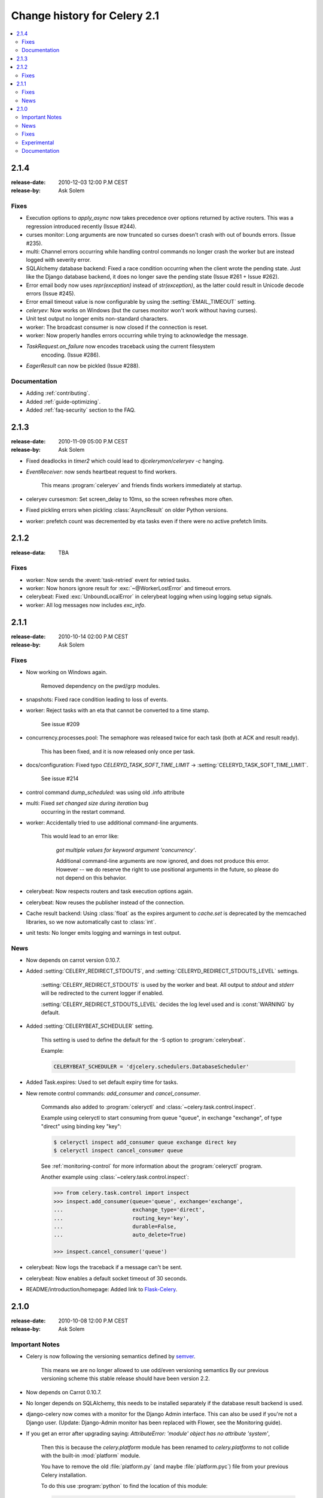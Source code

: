 .. _changelog-2.1:

===============================
 Change history for Celery 2.1
===============================

.. contents::
    :local:

.. _version-2.1.4:

2.1.4
=====
:release-date: 2010-12-03 12:00 P.M CEST
:release-by: Ask Solem

.. _v214-fixes:

Fixes
-----

* Execution options to `apply_async` now takes precedence over options
  returned by active routers.  This was a regression introduced recently
  (Issue #244).

* curses monitor: Long arguments are now truncated so curses
  doesn't crash with out of bounds errors.  (Issue #235).

* multi: Channel errors occurring while handling control commands no
  longer crash the worker but are instead logged with severity error.

* SQLAlchemy database backend: Fixed a race condition occurring when
  the client wrote the pending state.  Just like the Django database backend,
  it does no longer save the pending state (Issue #261 + Issue #262).

* Error email body now uses `repr(exception)` instead of `str(exception)`,
  as the latter could result in Unicode decode errors (Issue #245).

* Error email timeout value is now configurable by using the
  :setting:`EMAIL_TIMEOUT` setting.

* `celeryev`: Now works on Windows (but the curses monitor won't work without
  having curses).

* Unit test output no longer emits non-standard characters.

* worker: The broadcast consumer is now closed if the connection is reset.

* worker: Now properly handles errors occurring while trying to acknowledge
  the message.

* `TaskRequest.on_failure` now encodes traceback using the current filesystem
   encoding.  (Issue #286).

* `EagerResult` can now be pickled (Issue #288).

.. _v214-documentation:

Documentation
-------------

* Adding :ref:`contributing`.

* Added :ref:`guide-optimizing`.

* Added :ref:`faq-security` section to the FAQ.

.. _version-2.1.3:

2.1.3
=====
:release-date: 2010-11-09 05:00 P.M CEST
:release-by: Ask Solem

.. _v213-fixes:

* Fixed deadlocks in `timer2` which could lead to `djcelerymon`/`celeryev -c`
  hanging.

* `EventReceiver`: now sends heartbeat request to find workers.

    This means :program:`celeryev` and friends finds workers immediately
    at startup.

* celeryev cursesmon: Set screen_delay to 10ms, so the screen refreshes more
  often.

* Fixed pickling errors when pickling :class:`AsyncResult` on older Python
  versions.

* worker: prefetch count was decremented by eta tasks even if there
  were no active prefetch limits.


.. _version-2.1.2:

2.1.2
=====
:release-data: TBA

.. _v212-fixes:

Fixes
-----

* worker: Now sends the :event:`task-retried` event for retried tasks.

* worker: Now honors ignore result for
  :exc:`~@WorkerLostError` and timeout errors.

* celerybeat: Fixed :exc:`UnboundLocalError` in celerybeat logging
  when using logging setup signals.

* worker: All log messages now includes `exc_info`.

.. _version-2.1.1:

2.1.1
=====
:release-date: 2010-10-14 02:00 P.M CEST
:release-by: Ask Solem

.. _v211-fixes:

Fixes
-----

* Now working on Windows again.

   Removed dependency on the pwd/grp modules.

* snapshots: Fixed race condition leading to loss of events.

* worker: Reject tasks with an eta that cannot be converted to a time stamp.

    See issue #209

* concurrency.processes.pool: The semaphore was released twice for each task
  (both at ACK and result ready).

    This has been fixed, and it is now released only once per task.

* docs/configuration: Fixed typo `CELERYD_TASK_SOFT_TIME_LIMIT` ->
  :setting:`CELERYD_TASK_SOFT_TIME_LIMIT`.

    See issue #214

* control command `dump_scheduled`: was using old .info attribute

* multi: Fixed `set changed size during iteration` bug
    occurring in the restart command.

* worker: Accidentally tried to use additional command-line arguments.

   This would lead to an error like:

    `got multiple values for keyword argument 'concurrency'`.

    Additional command-line arguments are now ignored, and does not
    produce this error.  However -- we do reserve the right to use
    positional arguments in the future, so please do not depend on this
    behavior.

* celerybeat: Now respects routers and task execution options again.

* celerybeat: Now reuses the publisher instead of the connection.

* Cache result backend: Using :class:`float` as the expires argument
  to `cache.set` is deprecated by the memcached libraries,
  so we now automatically cast to :class:`int`.

* unit tests: No longer emits logging and warnings in test output.

.. _v211-news:

News
----

* Now depends on carrot version 0.10.7.

* Added :setting:`CELERY_REDIRECT_STDOUTS`, and
  :setting:`CELERYD_REDIRECT_STDOUTS_LEVEL` settings.

    :setting:`CELERY_REDIRECT_STDOUTS` is used by the worker and
    beat.  All output to `stdout` and `stderr` will be
    redirected to the current logger if enabled.

    :setting:`CELERY_REDIRECT_STDOUTS_LEVEL` decides the log level used and is
    :const:`WARNING` by default.

* Added :setting:`CELERYBEAT_SCHEDULER` setting.

    This setting is used to define the default for the -S option to
    :program:`celerybeat`.

    Example:

    .. code-block:: python

        CELERYBEAT_SCHEDULER = 'djcelery.schedulers.DatabaseScheduler'

* Added Task.expires: Used to set default expiry time for tasks.

* New remote control commands: `add_consumer` and `cancel_consumer`.

    .. method:: add_consumer(queue, exchange, exchange_type, routing_key,
                             **options)
        :module:

        Tells the worker to declare and consume from the specified
        declaration.

    .. method:: cancel_consumer(queue_name)
        :module:

        Tells the worker to stop consuming from queue (by queue name).


    Commands also added to :program:`celeryctl` and
    :class:`~celery.task.control.inspect`.


    Example using celeryctl to start consuming from queue "queue", in
    exchange "exchange", of type "direct" using binding key "key":

    .. code-block:: console

        $ celeryctl inspect add_consumer queue exchange direct key
        $ celeryctl inspect cancel_consumer queue

    See :ref:`monitoring-control` for more information about the
    :program:`celeryctl` program.


    Another example using :class:`~celery.task.control.inspect`:

    .. code-block:: pycon

        >>> from celery.task.control import inspect
        >>> inspect.add_consumer(queue='queue', exchange='exchange',
        ...                      exchange_type='direct',
        ...                      routing_key='key',
        ...                      durable=False,
        ...                      auto_delete=True)

        >>> inspect.cancel_consumer('queue')

* celerybeat: Now logs the traceback if a message can't be sent.

* celerybeat: Now enables a default socket timeout of 30 seconds.

* README/introduction/homepage: Added link to `Flask-Celery`_.

.. _`Flask-Celery`: https://github.com/ask/flask-celery

.. _version-2.1.0:

2.1.0
=====
:release-date: 2010-10-08 12:00 P.M CEST
:release-by: Ask Solem

.. _v210-important:

Important Notes
---------------

* Celery is now following the versioning semantics defined by `semver`_.

    This means we are no longer allowed to use odd/even versioning semantics
    By our previous versioning scheme this stable release should have
    been version 2.2.

.. _`semver`: http://semver.org

* Now depends on Carrot 0.10.7.

* No longer depends on SQLAlchemy, this needs to be installed separately
  if the database result backend is used.

* django-celery now comes with a monitor for the Django Admin interface.
  This can also be used if you're not a Django user.
  (Update: Django-Admin monitor has been replaced with Flower, see the
  Monitoring guide).

* If you get an error after upgrading saying:
  `AttributeError: 'module' object has no attribute 'system'`,

    Then this is because the `celery.platform` module has been
    renamed to `celery.platforms` to not collide with the built-in
    :mod:`platform` module.

    You have to remove the old :file:`platform.py` (and maybe
    :file:`platform.pyc`) file from your previous Celery installation.

    To do this use :program:`python` to find the location
    of this module:

    .. code-block:: console

        $ python
        >>> import celery.platform
        >>> celery.platform
        <module 'celery.platform' from '/opt/devel/celery/celery/platform.pyc'>

    Here the compiled module is in :file:`/opt/devel/celery/celery/`,
    to remove the offending files do:

    .. code-block:: console

        $ rm -f /opt/devel/celery/celery/platform.py*

.. _v210-news:

News
----

* Added support for expiration of AMQP results (requires RabbitMQ 2.1.0)

    The new configuration option :setting:`CELERY_AMQP_TASK_RESULT_EXPIRES`
    sets the expiry time in seconds (can be int or float):

    .. code-block:: python

        CELERY_AMQP_TASK_RESULT_EXPIRES = 30 * 60  # 30 minutes.
        CELERY_AMQP_TASK_RESULT_EXPIRES = 0.80     # 800 ms.

* celeryev: Event Snapshots

    If enabled, the worker sends messages about what the worker is doing.
    These messages are called "events".
    The events are used by real-time monitors to show what the
    cluster is doing, but they are not very useful for monitoring
    over a longer period of time.  Snapshots
    lets you take "pictures" of the clusters state at regular intervals.
    This can then be stored in a database to generate statistics
    with, or even monitoring over longer time periods.

    django-celery now comes with a Celery monitor for the Django
    Admin interface. To use this you need to run the django-celery
    snapshot camera, which stores snapshots to the database at configurable
    intervals.

    To use the Django admin monitor you need to do the following:

    1. Create the new database tables:

        .. code-block:: console

            $ python manage.py syncdb

    2. Start the django-celery snapshot camera:

        .. code-block:: console

            $ python manage.py celerycam

    3. Open up the django admin to monitor your cluster.

    The admin interface shows tasks, worker nodes, and even
    lets you perform some actions, like revoking and rate limiting tasks,
    and shutting down worker nodes.

    There's also a Debian init.d script for :mod:`~celery.bin.events` available,
    see :ref:`daemonizing` for more information.

    New command-line arguments to celeryev:

        * :option:`-c|--camera`: Snapshot camera class to use.
        * :option:`--logfile|-f`: Log file
        * :option:`--loglevel|-l`: Log level
        * :option:`--maxrate|-r`: Shutter rate limit.
        * :option:`--freq|-F`: Shutter frequency

    The :option:`--camera` argument is the name of a class used to take
    snapshots with. It must support the interface defined by
    :class:`celery.events.snapshot.Polaroid`.

    Shutter frequency controls how often the camera thread wakes up,
    while the rate limit controls how often it will actually take
    a snapshot.
    The rate limit can be an integer (snapshots/s), or a rate limit string
    which has the same syntax as the task rate limit strings (`"200/m"`,
    `"10/s"`, `"1/h",` etc).

    For the Django camera case, this rate limit can be used to control
    how often the snapshots are written to the database, and the frequency
    used to control how often the thread wakes up to check if there's
    anything new.

    The rate limit is off by default, which means it will take a snapshot
    for every :option:`--frequency` seconds.

* :func:`~celery.task.control.broadcast`: Added callback argument, this can be
  used to process replies immediately as they arrive.

* celeryctl: New command line utility to manage and inspect worker nodes,
  apply tasks and inspect the results of tasks.

    .. seealso::

        The :ref:`monitoring-control` section in the :ref:`guide`.

    Some examples:

    .. code-block:: console

        $ celeryctl apply tasks.add -a '[2, 2]' --countdown=10

        $ celeryctl inspect active
        $ celeryctl inspect registered_tasks
        $ celeryctl inspect scheduled
        $ celeryctl inspect --help
        $ celeryctl apply --help

* Added the ability to set an expiry date and time for tasks.

    Example::

        >>> # Task expires after one minute from now.
        >>> task.apply_async(args, kwargs, expires=60)
        >>> # Also supports datetime
        >>> task.apply_async(args, kwargs,
        ...                  expires=datetime.now() + timedelta(days=1)

    When a worker receives a task that has been expired it will be
    marked as revoked (:exc:`~@TaskRevokedError`).

* Changed the way logging is configured.

    We now configure the root logger instead of only configuring
    our custom logger. In addition we don't hijack
    the multiprocessing logger anymore, but instead use a custom logger name
    for different applications:

    =====================================  =====================================
    **Application**                        **Logger Name**
    =====================================  =====================================
    `celeryd`                              "celery"
    `celerybeat`                           "celery.beat"
    `celeryev`                             "celery.ev"
    =====================================  =====================================

    This means that the `loglevel` and `logfile` arguments will
    affect all registered loggers (even those from 3rd party libraries).
    Unless you configure the loggers manually as shown below, that is.

    *Users can choose to configure logging by subscribing to the
    :signal:`~celery.signals.setup_logging` signal:*

    .. code-block:: python

        from logging.config import fileConfig
        from celery import signals

        @signals.setup_logging.connect
        def setup_logging(**kwargs):
            fileConfig('logging.conf')

    If there are no receivers for this signal, the logging subsystem
    will be configured using the :option:`--loglevel`/:option:`--logfile`
    argument, this will be used for *all defined loggers*.

    Remember that the worker also redirects stdout and stderr
    to the celery logger, if manually configure logging
    you also need to redirect the stdouts manually:

    .. code-block:: python

        from logging.config import fileConfig
        from celery import log

       def setup_logging(**kwargs):
            import logging
            fileConfig('logging.conf')
            stdouts = logging.getLogger('mystdoutslogger')
            log.redirect_stdouts_to_logger(stdouts, loglevel=logging.WARNING)

* worker Added command line option :option:`-I`/:option:`--include`:

    A comma separated list of (task) modules to be imported.

    Example:

    .. code-block:: console

        $ celeryd -I app1.tasks,app2.tasks

* worker: now emits a warning if running as the root user (euid is 0).

* :func:`celery.messaging.establish_connection`: Ability to override defaults
  used using keyword argument "defaults".

* worker: Now uses `multiprocessing.freeze_support()` so that it should work
  with **py2exe**, **PyInstaller**, **cx_Freeze**, etc.

* worker: Now includes more metadata for the :state:`STARTED` state: PID and
  host name of the worker that started the task.

    See issue #181

* subtask: Merge additional keyword arguments to `subtask()` into task keyword
  arguments.

    e.g.:

        >>> s = subtask((1, 2), {'foo': 'bar'}, baz=1)
        >>> s.args
        (1, 2)
        >>> s.kwargs
        {'foo': 'bar', 'baz': 1}

    See issue #182.

* worker: Now emits a warning if there is already a worker node using the same
  name running on the same virtual host.

* AMQP result backend: Sending of results are now retried if the connection
  is down.

* AMQP result backend: `result.get()`: Wait for next state if state is not
    in :data:`~celery.states.READY_STATES`.

* TaskSetResult now supports subscription.

    ::

        >>> res = TaskSet(tasks).apply_async()
        >>> res[0].get()

* Added `Task.send_error_emails` + `Task.error_whitelist`, so these can
  be configured per task instead of just by the global setting.

* Added `Task.store_errors_even_if_ignored`, so it can be changed per Task,
  not just by the global setting.

* The crontab scheduler no longer wakes up every second, but implements
  `remaining_estimate` (*Optimization*).

* worker:  Store :state:`FAILURE` result if the
   :exc:`~@WorkerLostError` exception occurs (worker process
   disappeared).

* worker: Store :state:`FAILURE` result if one of the `*TimeLimitExceeded`
  exceptions occurs.

* Refactored the periodic task responsible for cleaning up results.

    * The backend cleanup task is now only added to the schedule if
        :setting:`CELERY_TASK_RESULT_EXPIRES` is set.

    * If the schedule already contains a periodic task named
      "celery.backend_cleanup" it won't change it, so the behavior of the
      backend cleanup task can be easily changed.

    * The task is now run every day at 4:00 AM, rather than every day since
      the first time it was run (using crontab schedule instead of
      `run_every`)

    * Renamed `celery.task.builtins.DeleteExpiredTaskMetaTask`
        -> :class:`celery.task.builtins.backend_cleanup`

    * The task itself has been renamed from "celery.delete_expired_task_meta"
      to "celery.backend_cleanup"

    See issue #134.

* Implemented `AsyncResult.forget` for sqla/cache/redis/tyrant backends.
  (Forget and remove task result).

    See issue #184.

* :meth:`TaskSetResult.join <celery.result.TaskSetResult.join>`:
  Added 'propagate=True' argument.

  When set to :const:`False` exceptions occurring in subtasks will
  not be re-raised.

* Added `Task.update_state(task_id, state, meta)`
  as a shortcut to `task.backend.store_result(task_id, meta, state)`.

    The backend interface is "private" and the terminology outdated,
    so better to move this to :class:`~celery.task.base.Task` so it can be
    used.

* timer2: Set `self.running=False` in
  :meth:`~celery.utils.timer2.Timer.stop` so it won't try to join again on
  subsequent calls to `stop()`.

* Log colors are now disabled by default on Windows.

* `celery.platform` renamed to :mod:`celery.platforms`, so it doesn't
  collide with the built-in :mod:`platform` module.

* Exceptions occurring in Mediator+Pool callbacks are now caught and logged
  instead of taking down the worker.

* Redis result backend: Now supports result expiration using the Redis
  `EXPIRE` command.

* unit tests: Don't leave threads running at tear down.

* worker: Task results shown in logs are now truncated to 46 chars.

* `Task.__name__` is now an alias to `self.__class__.__name__`.
   This way tasks introspects more like regular functions.

* `Task.retry`: Now raises :exc:`TypeError` if kwargs argument is empty.

    See issue #164.

* timedelta_seconds: Use `timedelta.total_seconds` if running on Python 2.7

* :class:`~celery.datastructures.TokenBucket`: Generic Token Bucket algorithm

* :mod:`celery.events.state`: Recording of cluster state can now
  be paused and resumed, including support for buffering.


    .. method:: State.freeze(buffer=True)

        Pauses recording of the stream.

        If `buffer` is true, events received while being frozen will be
        buffered, and may be replayed later.

    .. method:: State.thaw(replay=True)

        Resumes recording of the stream.

        If `replay` is true, then the recorded buffer will be applied.

    .. method:: State.freeze_while(fun)

        With a function to apply, freezes the stream before,
        and replays the buffer after the function returns.

* :meth:`EventReceiver.capture <celery.events.EventReceiver.capture>`
  Now supports a timeout keyword argument.

* worker: The mediator thread is now disabled if
  :setting:`CELERY_RATE_LIMITS` is enabled, and tasks are directly sent to the
  pool without going through the ready queue (*Optimization*).

.. _v210-fixes:

Fixes
-----

* Pool: Process timed out by `TimeoutHandler` must be joined by the Supervisor,
  so don't remove it from the internal process list.

    See issue #192.

* `TaskPublisher.delay_task` now supports exchange argument, so exchange can be
  overridden when sending tasks in bulk using the same publisher

    See issue #187.

* the worker no longer marks tasks as revoked if :setting:`CELERY_IGNORE_RESULT`
  is enabled.

    See issue #207.

* AMQP Result backend: Fixed bug with `result.get()` if
  :setting:`CELERY_TRACK_STARTED` enabled.

    `result.get()` would stop consuming after receiving the
    :state:`STARTED` state.

* Fixed bug where new processes created by the pool supervisor becomes stuck
  while reading from the task Queue.

    See http://bugs.python.org/issue10037

* Fixed timing issue when declaring the remote control command reply queue

    This issue could result in replies being lost, but have now been fixed.

* Backward compatible `LoggerAdapter` implementation: Now works for Python 2.4.

    Also added support for several new methods:
    `fatal`, `makeRecord`, `_log`, `log`, `isEnabledFor`,
    `addHandler`, `removeHandler`.

.. _v210-experimental:

Experimental
------------

* multi: Added daemonization support.

    multi can now be used to start, stop and restart worker nodes:

    .. code-block:: console

        $ celeryd-multi start jerry elaine george kramer

    This also creates PID files and log files (:file:`celeryd@jerry.pid`,
    ..., :file:`celeryd@jerry.log`. To specify a location for these files
    use the `--pidfile` and `--logfile` arguments with the `%n`
    format:

    .. code-block:: console

        $ celeryd-multi start jerry elaine george kramer \
                        --logfile=/var/log/celeryd@%n.log \
                        --pidfile=/var/run/celeryd@%n.pid

    Stopping:

    .. code-block:: console

        $ celeryd-multi stop jerry elaine george kramer

    Restarting. The nodes will be restarted one by one as the old ones
    are shutdown:

    .. code-block:: console

        $ celeryd-multi restart jerry elaine george kramer

    Killing the nodes (**WARNING**: Will discard currently executing tasks):

    .. code-block:: console

        $ celeryd-multi kill jerry elaine george kramer

    See `celeryd-multi help` for help.

* multi: `start` command renamed to `show`.

    `celeryd-multi start` will now actually start and detach worker nodes.
    To just generate the commands you have to use `celeryd-multi show`.

* worker: Added `--pidfile` argument.

   The worker will write its pid when it starts.  The worker will
   not be started if this file exists and the pid contained is still alive.

* Added generic init.d script using `celeryd-multi`

    https://github.com/celery/celery/tree/master/extra/generic-init.d/celeryd

.. _v210-documentation:

Documentation
-------------

* Added User guide section: Monitoring

* Added user guide section: Periodic Tasks

    Moved from `getting-started/periodic-tasks` and updated.

* tutorials/external moved to new section: "community".

* References has been added to all sections in the documentation.

    This makes it easier to link between documents.


